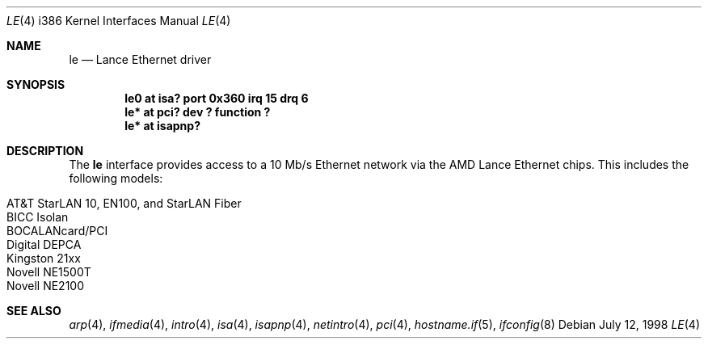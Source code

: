 .\"	$OpenBSD: le.4,v 1.8 2002/10/01 07:14:14 miod Exp $
.\"
.\" Copyright (c) 1994 James A. Jegers
.\" All rights reserved.
.\"
.\" Redistribution and use in source and binary forms, with or without
.\" modification, are permitted provided that the following conditions
.\" are met:
.\" 1. Redistributions of source code must retain the above copyright
.\"    notice, this list of conditions and the following disclaimer.
.\" 2. The name of the author may not be used to endorse or promote products
.\"    derived from this software without specific prior written permission
.\"
.\" THIS SOFTWARE IS PROVIDED BY THE AUTHOR ``AS IS'' AND ANY EXPRESS OR
.\" IMPLIED WARRANTIES, INCLUDING, BUT NOT LIMITED TO, THE IMPLIED WARRANTIES
.\" OF MERCHANTABILITY AND FITNESS FOR A PARTICULAR PURPOSE ARE DISCLAIMED.
.\" IN NO EVENT SHALL THE AUTHOR BE LIABLE FOR ANY DIRECT, INDIRECT,
.\" INCIDENTAL, SPECIAL, EXEMPLARY, OR CONSEQUENTIAL DAMAGES (INCLUDING, BUT
.\" NOT LIMITED TO, PROCUREMENT OF SUBSTITUTE GOODS OR SERVICES; LOSS OF USE,
.\" DATA, OR PROFITS; OR BUSINESS INTERRUPTION) HOWEVER CAUSED AND ON ANY
.\" THEORY OF LIABILITY, WHETHER IN CONTRACT, STRICT LIABILITY, OR TORT
.\" (INCLUDING NEGLIGENCE OR OTHERWISE) ARISING IN ANY WAY OUT OF THE USE OF
.\" THIS SOFTWARE, EVEN IF ADVISED OF THE POSSIBILITY OF SUCH DAMAGE.
.\"
.Dd July 12, 1998
.Dt LE 4 i386
.Os
.Sh NAME
.Nm le
.Nd Lance Ethernet driver
.Sh SYNOPSIS
.Cd "le0 at isa? port 0x360 irq 15 drq 6"
.Cd "le* at pci? dev ? function ?"
.Cd "le* at isapnp?"
.Sh DESCRIPTION
The
.Nm
interface provides access to a 10 Mb/s Ethernet network via the
AMD Lance Ethernet chips.
This includes the following models:
.Pp
.Bl -tag -width -offset indent -compact
.It AT&T StarLAN 10, EN100, and StarLAN Fiber
.It BICC Isolan
.It BOCALANcard/PCI
.It Digital DEPCA
.It Kingston 21xx
.It Novell NE1500T
.It Novell NE2100
.El
.Sh SEE ALSO
.Xr arp 4 ,
.Xr ifmedia 4 ,
.Xr intro 4 ,
.Xr isa 4 ,
.Xr isapnp 4 ,
.Xr netintro 4 ,
.Xr pci 4 ,
.Xr hostname.if 5 ,
.Xr ifconfig 8
